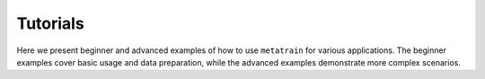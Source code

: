 Tutorials
=========

Here we present beginner and advanced examples of how to use ``metatrain`` for
various applications. The beginner examples cover basic usage and data
preparation, while the advanced examples demonstrate more complex scenarios.
